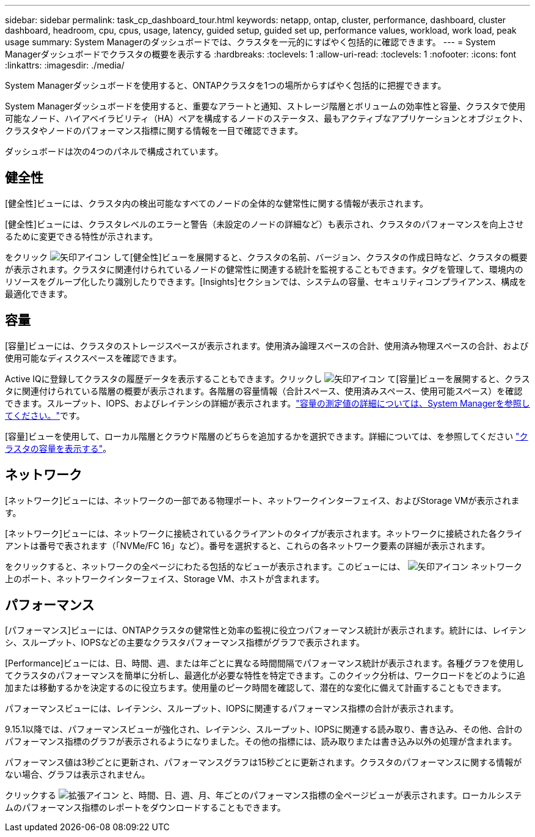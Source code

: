 ---
sidebar: sidebar 
permalink: task_cp_dashboard_tour.html 
keywords: netapp, ontap, cluster, performance, dashboard, cluster dashboard, headroom, cpu, cpus, usage, latency, guided setup, guided set up, performance values, workload, work load, peak usage 
summary: System Managerのダッシュボードでは、クラスタを一元的にすばやく包括的に確認できます。 
---
= System Managerダッシュボードでクラスタの概要を表示する
:hardbreaks:
:toclevels: 1
:allow-uri-read: 
:toclevels: 1
:nofooter: 
:icons: font
:linkattrs: 
:imagesdir: ./media/


[role="lead"]
System Managerダッシュボードを使用すると、ONTAPクラスタを1つの場所からすばやく包括的に把握できます。

System Managerダッシュボードを使用すると、重要なアラートと通知、ストレージ階層とボリュームの効率性と容量、クラスタで使用可能なノード、ハイアベイラビリティ（HA）ペアを構成するノードのステータス、最もアクティブなアプリケーションとオブジェクト、クラスタやノードのパフォーマンス指標に関する情報を一目で確認できます。

ダッシュボードは次の4つのパネルで構成されています。



== 健全性

[健全性]ビューには、クラスタ内の検出可能なすべてのノードの全体的な健常性に関する情報が表示されます。

[健全性]ビューには、クラスタレベルのエラーと警告（未設定のノードの詳細など）も表示され、クラスタのパフォーマンスを向上させるために変更できる特性が示されます。

をクリック image:icon_arrow.gif["矢印アイコン"] して[健全性]ビューを展開すると、クラスタの名前、バージョン、クラスタの作成日時など、クラスタの概要が表示されます。クラスタに関連付けられているノードの健常性に関連する統計を監視することもできます。タグを管理して、環境内のリソースをグループ化したり識別したりできます。[Insights]セクションでは、システムの容量、セキュリティコンプライアンス、構成を最適化できます。



== 容量

[容量]ビューには、クラスタのストレージスペースが表示されます。使用済み論理スペースの合計、使用済み物理スペースの合計、および使用可能なディスクスペースを確認できます。

Active IQに登録してクラスタの履歴データを表示することもできます。クリックし image:icon_arrow.gif["矢印アイコン"] て[容量]ビューを展開すると、クラスタに関連付けられている階層の概要が表示されます。各階層の容量情報（合計スペース、使用済みスペース、使用可能スペース）を確認できます。スループット、IOPS、およびレイテンシの詳細が表示されます。link:./concepts/capacity-measurements-in-sm-concept.html["容量の測定値の詳細については、System Managerを参照してください。"]です。

[容量]ビューを使用して、ローカル階層とクラウド階層のどちらを追加するかを選択できます。詳細については、を参照してください link:task_admin_monitor_capacity_in_sm.html["クラスタの容量を表示する"]。



== ネットワーク

[ネットワーク]ビューには、ネットワークの一部である物理ポート、ネットワークインターフェイス、およびStorage VMが表示されます。

[ネットワーク]ビューには、ネットワークに接続されているクライアントのタイプが表示されます。ネットワークに接続された各クライアントは番号で表されます（「NVMe/FC 16」など）。番号を選択すると、これらの各ネットワーク要素の詳細が表示されます。

をクリックすると、ネットワークの全ページにわたる包括的なビューが表示されます。このビューには、 image:icon_arrow.gif["矢印アイコン"] ネットワーク上のポート、ネットワークインターフェイス、Storage VM、ホストが含まれます。



== パフォーマンス

[パフォーマンス]ビューには、ONTAPクラスタの健常性と効率の監視に役立つパフォーマンス統計が表示されます。統計には、レイテンシ、スループット、IOPSなどの主要なクラスタパフォーマンス指標がグラフで表示されます。

[Performance]ビューには、日、時間、週、または年ごとに異なる時間間隔でパフォーマンス統計が表示されます。各種グラフを使用してクラスタのパフォーマンスを簡単に分析し、最適化が必要な特性を特定できます。このクイック分析は、ワークロードをどのように追加または移動するかを決定するのに役立ちます。使用量のピーク時間を確認して、潜在的な変化に備えて計画することもできます。

パフォーマンスビューには、レイテンシ、スループット、IOPSに関連するパフォーマンス指標の合計が表示されます。

9.15.1以降では、パフォーマンスビューが強化され、レイテンシ、スループット、IOPSに関連する読み取り、書き込み、その他、合計のパフォーマンス指標のグラフが表示されるようになりました。その他の指標には、読み取りまたは書き込み以外の処理が含まれます。

パフォーマンス値は3秒ごとに更新され、パフォーマンスグラフは15秒ごとに更新されます。クラスタのパフォーマンスに関する情報がない場合、グラフは表示されません。

クリックする image:icon-expansion-arrows.png["拡張アイコン"] と、時間、日、週、月、年ごとのパフォーマンス指標の全ページビューが表示されます。ローカルシステムのパフォーマンス指標のレポートをダウンロードすることもできます。
